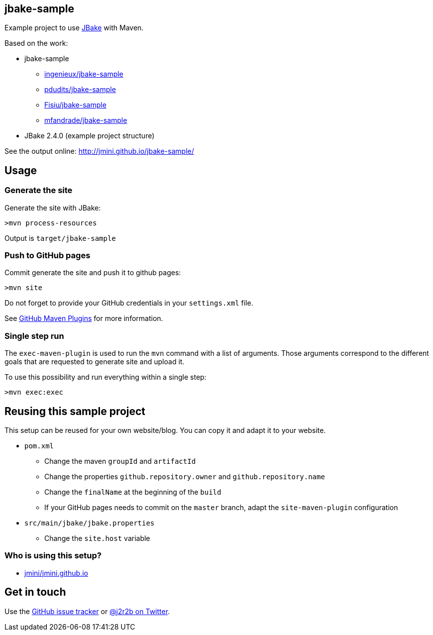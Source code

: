 :issues: https://github.com/jmini/jbake-sample/issues

== jbake-sample

Example project to use link:http://jbake.org/[JBake] with Maven.

Based on the work:

* jbake-sample
** link:https://github.com/ingenieux/jbake-sample[ingenieux/jbake-sample]
** link:https://github.com/pdudits/jbake-sample[pdudits/jbake-sample]
** link:https://github.com/Fisiu/jbake-sample[Fisiu/jbake-sample]
** link:https://github.com/mfandrade/jbake-sample[mfandrade/jbake-sample]
* JBake 2.4.0 (example project structure)

See the output online:
http://jmini.github.io/jbake-sample/

== Usage
=== Generate the site
Generate the site with JBake:

    >mvn process-resources

Output is `target/jbake-sample`

=== Push to GitHub pages
Commit generate the site and push it to github pages:

    >mvn site

Do not forget to provide your GitHub credentials in your `settings.xml` file.

See link:https://github.com/github/maven-plugins[GitHub Maven Plugins] for more information.

=== Single step run
The `exec-maven-plugin` is used to run the `mvn` command with a list of arguments.
Those arguments correspond to the different goals that are requested to generate site and upload it.

To use this possibility and run everything within a single step:

    >mvn exec:exec

== Reusing this sample project

This setup can be reused for your own website/blog.
You can copy it and adapt it to your website.

* `pom.xml`
** Change the maven `groupId` and `artifactId`
** Change the properties `github.repository.owner` and `github.repository.name`
** Change the `finalName` at the beginning of the `build`
** If your GitHub pages needs to commit on the `master` branch, adapt the `site-maven-plugin` configuration
* `src/main/jbake/jbake.properties`
** Change the `site.host` variable

=== Who is using this setup?

* link:https://github.com/jmini/jmini.github.io/[jmini/jmini.github.io]

== Get in touch

Use the link:{issues}[GitHub issue tracker] or link:{twitter}[@j2r2b on Twitter].
